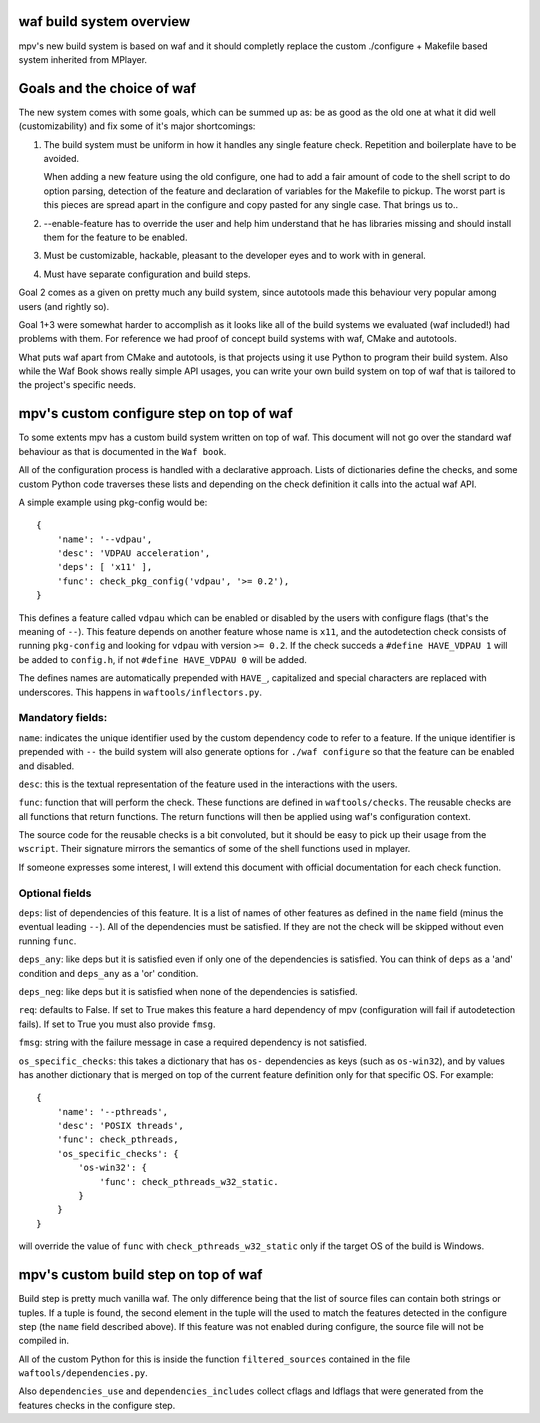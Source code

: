 waf build system overview
=========================

mpv's new build system is based on waf and it should completly replace the
custom ./configure + Makefile based system inherited from MPlayer.

Goals and the choice of waf
===========================

The new system comes with some goals, which can be summed up as: be as good as
the old one at what it did well (customizability) and fix some of it's major
shortcomings:

1) The build system must be uniform in how it handles any single feature check.
   Repetition and boilerplate have to be avoided.

   When adding a new feature using the old configure, one had to add a fair
   amount of code to the shell script to do option parsing, detection of the
   feature and declaration of variables for the Makefile to pickup. The worst
   part is this pieces are spread apart in the configure and copy pasted for
   any single case. That brings us to..

2) --enable-feature has to override the user and help him understand that he
   has libraries missing and should install them for the feature to be enabled.

3) Must be customizable, hackable, pleasant to the developer eyes and to work
   with in general.

4) Must have separate configuration and build steps.

Goal 2 comes as a given on pretty much any build system, since autotools made
this behaviour very popular among users (and rightly so).

Goal 1+3 were somewhat harder to accomplish as it looks like all of the build
systems we evaluated (waf included!) had problems with them. For reference we
had proof of concept build systems with waf, CMake and autotools.

What puts waf apart from CMake and autotools, is that projects using it use
Python to program their build system. Also while the Waf Book shows really
simple API usages, you can write your own build system on top of waf that is
tailored to the project's specific needs.

mpv's custom configure step on top of waf
=========================================

To some extents mpv has a custom build system written on top of waf. This
document will not go over the standard waf behaviour as that is documented in
the ``Waf book``.

All of the configuration process is handled with a declarative approach. Lists
of dictionaries define the checks, and some custom Python code traverses these
lists and depending on the check definition it calls into the actual waf API.

A simple example using pkg-config would be::

  {
      'name': '--vdpau',
      'desc': 'VDPAU acceleration',
      'deps': [ 'x11' ],
      'func': check_pkg_config('vdpau', '>= 0.2'),
  }

This defines a feature called ``vdpau`` which can be enabled or disabled by
the users with configure flags (that's the meaning of ``--``). This feature
depends on another feature whose name is ``x11``, and the autodetection check
consists of running ``pkg-config`` and looking for ``vdpau`` with version
``>= 0.2``. If the check succeds a ``#define HAVE_VDPAU 1`` will be added to
``config.h``, if not ``#define HAVE_VDPAU 0`` will be added.

The defines names are automatically prepended with ``HAVE_``, capitalized and
special characters are replaced with underscores. This happens in
``waftools/inflectors.py``.

Mandatory fields:
-----------------

``name``: indicates the unique identifier used by the custom dependency code
to refer to a feature. If the unique identifier is prepended with ``--``
the build system will also generate options for ``./waf configure`` so that
the feature can be enabled and disabled.

``desc``: this is the textual representation of the feature used in the
interactions with the users.

``func``: function that will perform the check. These functions are defined in
``waftools/checks``. The reusable checks are all functions that return
functions. The return functions will then be applied using waf's configuration
context.

The source code for the reusable checks is a bit convoluted, but it should be
easy to pick up their usage from the ``wscript``. Their signature mirrors
the semantics of some of the shell functions used in mplayer.

If someone expresses some interest, I will extend this document with official
documentation for each check function.

Optional fields
---------------

``deps``: list of dependencies of this feature. It is a list of names of
other features as defined in the ``name`` field (minus the eventual leading
``--``). All of the dependencies must be satisfied. If they are not the check
will be skipped without even running ``func``.

``deps_any``: like deps but it is satisfied even if only one of the dependencies
is satisfied. You can think of ``deps`` as a 'and' condition and ``deps_any``
as a 'or' condition.

``deps_neg``: like deps but it is satisfied when none of the dependencies is
satisfied.

``req``: defaults to False. If set to True makes this feature a hard
dependency of mpv (configuration will fail if autodetection fails). If set to
True you must also provide ``fmsg``.

``fmsg``: string with the failure message in case a required dependency is not
satisfied.

``os_specific_checks``: this takes a dictionary that has ``os-`` dependencies
as keys (such as ``os-win32``), and by values has another dictionary that is
merged on top of the current feature definition only for that specific OS.
For example::

  {
      'name': '--pthreads',
      'desc': 'POSIX threads',
      'func': check_pthreads,
      'os_specific_checks': {
          'os-win32': {
              'func': check_pthreads_w32_static.
          }
      }
  }

will override the value of ``func`` with ``check_pthreads_w32_static`` only
if the target OS of the build is Windows.

mpv's custom build step on top of waf
=====================================

Build step is pretty much vanilla waf. The only difference being that the list
of source files can contain both strings or tuples. If a tuple is found,
the second element in the tuple will the used to match the features detected
in the configure step (the ``name`` field described above). If this feature
was not enabled during configure, the source file will not be compiled in.

All of the custom Python for this is inside the function ``filtered_sources``
contained in the file ``waftools/dependencies.py``.

Also ``dependencies_use`` and ``dependencies_includes`` collect cflags and
ldflags that were generated from the features checks in the configure step.
